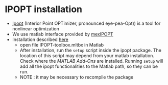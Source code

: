 * IPOPT installation
  - [[https://github.com/coin-or/Ipopt][Ipopt]] (Interior Point OPTimizer, pronounced eye-pea-Opt)) is a tool for nonlinear optimization
  - We use matlab interface provided by [[https://github.com/ebertolazzi/mexIPOPT][mexIPOPT]]
  - Installation described [[https://github.com/ebertolazzi/mexIPOPT/releases][here]]
    - open file IPOPT-toolbox.mltbx in Matlab
    - After installation, run the ~setup~ script inside the ipopt package. The location of this script may depend from
      your matlab installation. Check where the /MATLAB Add-Ons/ are installed. Running ~setup~ will add all the ipopt
      functionalities to the Matlab path, so they can be run.
    - NOTE : it may be necessary to recompile the package
